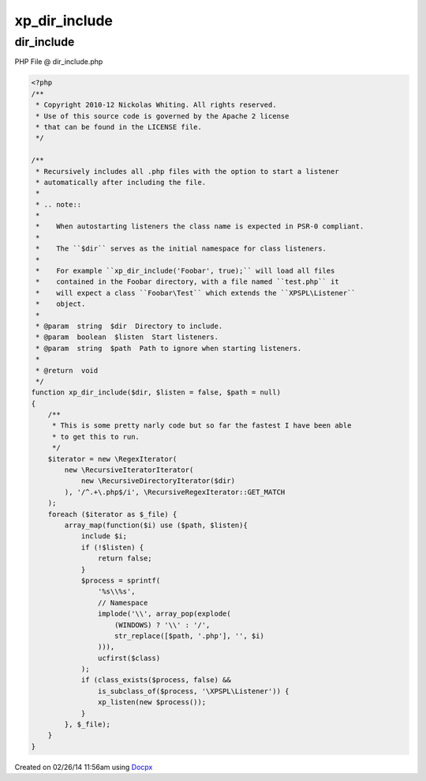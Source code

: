 .. dir_include.php generated using docpx v1.0.0 on 02/26/14 11:56am


xp_dir_include
**************


.. function:: xp_dir_include($dir, [$listen = false, [$path = false]])


    Recursively includes all .php files with the option to start a listener
    automatically after including the file.
    
    .. note::
    
       When autostarting listeners the class name is expected in PSR-0 compliant.
    
       The ``$dir`` serves as the initial namespace for class listeners.
    
       For example ``xp_dir_include('Foobar', true);`` will load all files
       contained in the Foobar directory, with a file named ``test.php`` it
       will expect a class ``Foobar\Test`` which extends the ``XPSPL\Listener``
       object.

    :param string: Directory to include.
    :param boolean: Start listeners.
    :param string: Path to ignore when starting listeners.

    :rtype: void 



dir_include
===========
PHP File @ dir_include.php

.. code-block:: php

	<?php
	/**
	 * Copyright 2010-12 Nickolas Whiting. All rights reserved.
	 * Use of this source code is governed by the Apache 2 license
	 * that can be found in the LICENSE file.
	 */
	
	/**
	 * Recursively includes all .php files with the option to start a listener
	 * automatically after including the file.
	 *
	 * .. note::
	 *
	 *    When autostarting listeners the class name is expected in PSR-0 compliant.
	 *
	 *    The ``$dir`` serves as the initial namespace for class listeners.
	 *
	 *    For example ``xp_dir_include('Foobar', true);`` will load all files
	 *    contained in the Foobar directory, with a file named ``test.php`` it
	 *    will expect a class ``Foobar\Test`` which extends the ``XPSPL\Listener``
	 *    object.
	 *
	 * @param  string  $dir  Directory to include.
	 * @param  boolean  $listen  Start listeners.
	 * @param  string  $path  Path to ignore when starting listeners.
	 *
	 * @return  void
	 */
	function xp_dir_include($dir, $listen = false, $path = null)
	{
	    /**
	     * This is some pretty narly code but so far the fastest I have been able
	     * to get this to run.
	     */
	    $iterator = new \RegexIterator(
	        new \RecursiveIteratorIterator(
	            new \RecursiveDirectoryIterator($dir)
	        ), '/^.+\.php$/i', \RecursiveRegexIterator::GET_MATCH
	    );
	    foreach ($iterator as $_file) {
	        array_map(function($i) use ($path, $listen){
	            include $i;
	            if (!$listen) {
	                return false;
	            }
	            $process = sprintf(
	                '%s\\%s',
	                // Namespace
	                implode('\\', array_pop(explode(
	                    (WINDOWS) ? '\\' : '/',
	                    str_replace([$path, '.php'], '', $i)
	                ))),
	                ucfirst($class)
	            );
	            if (class_exists($process, false) &&
	                is_subclass_of($process, '\XPSPL\Listener')) {
	                xp_listen(new $process());
	            }
	        }, $_file);
	    }
	}

Created on 02/26/14 11:56am using `Docpx <http://github.com/prggmr/docpx>`_